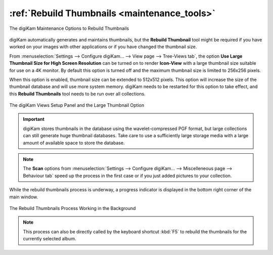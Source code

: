 .. meta::
   :description: digiKam Maintenance Tool to Rebuild Thumbnails
   :keywords: digiKam, documentation, user manual, photo management, open source, free, learn, easy, maintenance, thumbnails

.. metadata-placeholder

   :authors: - digiKam Team

   :license: see Credits and License page for details (https://docs.digikam.org/en/credits_license.html)

.. _maintenance_thumbnails:

:ref:`Rebuild Thumbnails <maintenance_tools>`
=============================================

.. figure:: images/maintenance_rebuild_thumbnails.webp
    :alt:
    :align: center

    The digiKam Maintenance Options to Rebuild Thumbnails

digiKam automatically generates and maintains thumbnails, but the **Rebuild Thumbnail** tool might be required if you have worked on your images with other applications or if you have changed the thumbnail size.

From :menuselection:`Settings --> Configure digiKam... --> View page --> Tree-Views tab`, the option **Use Large Thumbnail Size for High Screen Resolution** can be turned on to render **Icon-View** with a large thumbnail size suitable for use on a 4K monitor. By default this option is turned off and the maximum thumbnail size is limited to 256x256 pixels.

When this option is enabled, thumbnail size can be extended to 512x512 pixels. This option will increase the size of the thumbnail database and will use more system memory. digiKam needs to be restarted for this option to take effect, and this **Rebuild Thumbnails** tool needs to be run over all collections.

.. figure:: images/maintenance_thumbnails_setup.webp
    :alt:
    :align: center

    The digiKam Views Setup Panel and the Large Thumbnail Option

.. important::

   digiKam stores thumbnails in the database using the wavelet-compressed PGF format, but large collections can still generate huge thumbnail databases. Take care to use a sufficiently large storage media with a large amount of available space to store the database.

.. note::

    The **Scan** options from :menuselection:`Settings --> Configure digiKam... --> Miscelleneous page --> Behaviour tab` speed up the process in the first case or if you just added pictures to your collection.

While the rebuild thumbnails process is underway, a progress indicator is displayed in the bottom right corner of the main window.

.. figure:: images/maintenance_thumbnails_process.webp
    :alt:
    :align: center

    The Rebuild Thumbnails Process Working in the Background

.. note::

    This process can also be directly called by the keyboard shortcut :kbd:`F5` to rebuild the thumbnails for the currently selected album.
